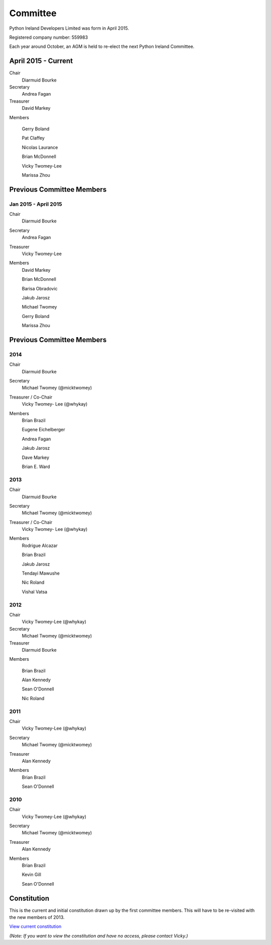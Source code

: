 .. _pythonie-committee:

=========
Committee
=========

Python Ireland Developers Limited was form in April 2015.

Registered company number: 559983

Each year around October, an AGM is held to re-elect the next Python Ireland Committee.

April 2015 - Current
====================
Chair
    Diarmuid Bourke

Secretary
    Andrea Fagan

Treasurer
    David Markey

Members
    
    Gerry Boland

    Pat Claffey

    Nicolas Laurance

    Brian McDonnell
    
    Vicky Twomey-Lee

    Marissa Zhou

Previous Committee Members
==========================

Jan 2015 - April 2015
---------------------

Chair
    Diarmuid Bourke

Secretary
    Andrea Fagan

Treasurer
    Vicky Twomey-Lee

Members
    David Markey

    Brian McDonnell

    Barisa Obradovic

    Jakub Jarosz

    Michael Twomey

    Gerry Boland
    
    Marissa Zhou


Previous Committee Members
==========================

2014
----

Chair
    Diarmuid Bourke

Secretary
    Michael Twomey (@micktwomey)

Treasurer / Co-Chair
    Vicky Twomey- Lee (@whykay)

Members
    Brian Brazil

    Eugene Eichelberger

    Andrea Fagan

    Jakub Jarosz

    Dave Markey

    Brian E. Ward


2013
----
Chair
    Diarmuid Bourke

Secretary
    Michael Twomey (@micktwomey)

Treasurer / Co-Chair
    Vicky Twomey- Lee (@whykay)

Members
    Rodrigue Alcazar

    Brian Brazil

    Jakub Jarosz

    Tendayi Mawushe

    Nic Roland

    Vishal Vatsa


2012
----
Chair
    Vicky Twomey-Lee (@whykay)

Secretary
    Michael Twomey (@micktwomey)

Treasurer
    Diarmuid Bourke

Members

    Brian Brazil

    Alan Kennedy

    Sean O'Donnell

    Nic Roland

2011
----
Chair
    Vicky Twomey-Lee (@whykay)

Secretary
    Michael Twomey (@micktwomey)

Treasurer
    Alan Kennedy

Members
    Brian Brazil

    Sean O'Donnell


2010
----
Chair
    Vicky Twomey-Lee (@whykay)

Secretary
    Michael Twomey (@micktwomey)

Treasurer
    Alan Kennedy

Members
    Brian Brazil

    Kevin Gill

    Sean O'Donnell

Constitution
============
This is the current and initial constitution drawn up by the first committee members. This will have to be re-visited with the new members of 2013.

`View current constitution <https://docs.google.com/file/d/0B8f9AuYUSSQtYjIzYjA1YWItNmM2Yi00MDEyLTg5NzYtNzg5NDM4ZGI1NTI4/edit>`_

*(Note: If you want to view the constitution and have no access, please contact Vicky.)*

